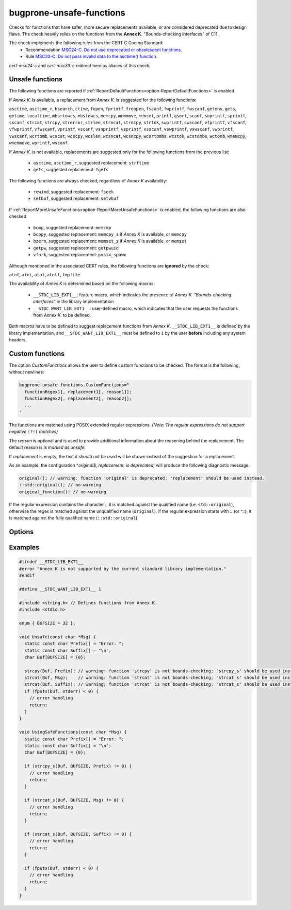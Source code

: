 .. title:: clang-tidy - bugprone-unsafe-functions

bugprone-unsafe-functions
=========================

Checks for functions that have safer, more secure replacements available, or
are considered deprecated due to design flaws.
The check heavily relies on the functions from the
**Annex K.** "Bounds-checking interfaces" of C11.

The check implements the following rules from the CERT C Coding Standard:
  - Recommendation `MSC24-C. Do not use deprecated or obsolescent functions
    <https://wiki.sei.cmu.edu/confluence/display/c/MSC24-C.+Do+not+use+deprecated+or+obsolescent+functions>`_.
  - Rule `MSC33-C. Do not pass invalid data to the asctime() function
    <https://wiki.sei.cmu.edu/confluence/display/c/MSC33-C.+Do+not+pass+invalid+data+to+the+asctime%28%29+function>`_.

`cert-msc24-c` and `cert-msc33-c` redirect here as aliases of this check.

Unsafe functions
----------------

The following functions are reported if :ref:`ReportDefaultFunctions<option-ReportDefaultFunctions>` is enabled.

If *Annex K.* is available, a replacement from *Annex K.* is suggested for the
following functions:

``asctime``, ``asctime_r``, ``bsearch``, ``ctime``, ``fopen``, ``fprintf``,
``freopen``, ``fscanf``, ``fwprintf``, ``fwscanf``, ``getenv``, ``gets``,
``gmtime``, ``localtime``, ``mbsrtowcs``, ``mbstowcs``, ``memcpy``,
``memmove``, ``memset``, ``printf``, ``qsort``, ``scanf``,  ``snprintf``,
``sprintf``,  ``sscanf``, ``strcat``, ``strcpy``, ``strerror``, ``strlen``,
``strncat``, ``strncpy``, ``strtok``, ``swprintf``, ``swscanf``, ``vfprintf``,
``vfscanf``, ``vfwprintf``, ``vfwscanf``, ``vprintf``, ``vscanf``,
``vsnprintf``, ``vsprintf``, ``vsscanf``, ``vswprintf``, ``vswscanf``,
``vwprintf``, ``vwscanf``, ``wcrtomb``, ``wcscat``, ``wcscpy``,
``wcslen``, ``wcsncat``, ``wcsncpy``, ``wcsrtombs``, ``wcstok``, ``wcstombs``,
``wctomb``, ``wmemcpy``, ``wmemmove``, ``wprintf``, ``wscanf``.

If *Annex K.* is not available, replacements are suggested only for the
following functions from the previous list:

 - ``asctime``, ``asctime_r``, suggested replacement: ``strftime``
 - ``gets``, suggested replacement: ``fgets``

The following functions are always checked, regardless of *Annex K* availability:

 - ``rewind``, suggested replacement: ``fseek``
 - ``setbuf``, suggested replacement: ``setvbuf``

If :ref:`ReportMoreUnsafeFunctions<option-ReportMoreUnsafeFunctions>` is enabled,
the following functions are also checked:

 - ``bcmp``, suggested replacement: ``memcmp``
 - ``bcopy``, suggested replacement: ``memcpy_s`` if *Annex K* is available,
   or ``memcpy``
 - ``bzero``, suggested replacement: ``memset_s`` if *Annex K* is available,
   or ``memset``
 - ``getpw``, suggested replacement: ``getpwuid``
 - ``vfork``, suggested replacement: ``posix_spawn``

Although mentioned in the associated CERT rules, the following functions are
**ignored** by the check:

``atof``, ``atoi``, ``atol``, ``atoll``, ``tmpfile``.

The availability of *Annex K* is determined based on the following macros:

 - ``__STDC_LIB_EXT1__``: feature macro, which indicates the presence of
   *Annex K. "Bounds-checking interfaces"* in the library implementation
 - ``__STDC_WANT_LIB_EXT1__``: user-defined macro, which indicates that the
   user requests the functions from *Annex K.* to be defined.

Both macros have to be defined to suggest replacement functions from *Annex K.*
``__STDC_LIB_EXT1__`` is defined by the library implementation, and
``__STDC_WANT_LIB_EXT1__`` must be defined to ``1`` by the user **before**
including any system headers.

.. _CustomFunctions:

Custom functions
----------------

The option `CustomFunctions` allows the user to define custom functions to be
checked. The format is the following, without newlines:

.. code::

   bugprone-unsafe-functions.CustomFunctions="
     functionRegex1[, replacement1[, reason1]]; 
     functionRegex2[, replacement2[, reason2]];
     ...
   "

The functions are matched using POSIX extended regular expressions.
*(Note: The regular expressions do not support negative* ``(?!)`` *matches)*

The `reason` is optional and is used to provide additional information about the
reasoning behind the replacement. The default reason is `is marked as unsafe`.

If `replacement` is empty, the text `it should not be used` will be shown
instead of the suggestion for a replacement.

As an example, the configuration `^original$, replacement, is deprecated;`
will produce the following diagnostic message.

.. code:: c
  
   original(); // warning: function 'original' is deprecated; 'replacement' should be used instead.
   ::std::original(); // no-warning
   original_function(); // no-warning

If the regular expression contains the character `:`, it is matched against the
qualified name (i.e. ``std::original``), otherwise the regex is matched against the unqualified name (``original``).
If the regular expression starts with `::` (or `^::`), it is matched against the
fully qualified name (``::std::original``).

Options
-------

.. _option-ReportMoreUnsafeFunctions:

.. option:: ReportMoreUnsafeFunctions

   When `true`, additional functions from widely used APIs (such as POSIX) are
   added to the list of reported functions.
   See the main documentation of the check for the complete list as to what
   this option enables.
   Default is `true`.

.. _option-ReportDefaultFunctions:

.. option:: ReportDefaultFunctions

    When `true`, the check reports the default set of functions.
    Copnsider changing the setting to false if you only want to see custom
    functions matched via :ref:`custom functions<CustomFunctions>`.
    Default is `true`.

.. option:: CustomFunctions

    A semicolon-separated list of custom functions to be matched. A matched
    function contains a regular expression, an optional name of the replacement
    function, and an optional reason, separated by comma. For more information,
    see :ref:`Custom functions<CustomFunctions>`.

Examples
--------

.. code-block:: c++

    #ifndef __STDC_LIB_EXT1__
    #error "Annex K is not supported by the current standard library implementation."
    #endif

    #define __STDC_WANT_LIB_EXT1__ 1

    #include <string.h> // Defines functions from Annex K.
    #include <stdio.h>

    enum { BUFSIZE = 32 };

    void Unsafe(const char *Msg) {
      static const char Prefix[] = "Error: ";
      static const char Suffix[] = "\n";
      char Buf[BUFSIZE] = {0};

      strcpy(Buf, Prefix); // warning: function 'strcpy' is not bounds-checking; 'strcpy_s' should be used instead.
      strcat(Buf, Msg);    // warning: function 'strcat' is not bounds-checking; 'strcat_s' should be used instead.
      strcat(Buf, Suffix); // warning: function 'strcat' is not bounds-checking; 'strcat_s' should be used instead.
      if (fputs(buf, stderr) < 0) {
        // error handling
        return;
      }
    }

    void UsingSafeFunctions(const char *Msg) {
      static const char Prefix[] = "Error: ";
      static const char Suffix[] = "\n";
      char Buf[BUFSIZE] = {0};

      if (strcpy_s(Buf, BUFSIZE, Prefix) != 0) {
        // error handling
        return;
      }

      if (strcat_s(Buf, BUFSIZE, Msg) != 0) {
        // error handling
        return;
      }

      if (strcat_s(Buf, BUFSIZE, Suffix) != 0) {
        // error handling
        return;
      }

      if (fputs(Buf, stderr) < 0) {
        // error handling
        return;
      }
    }
